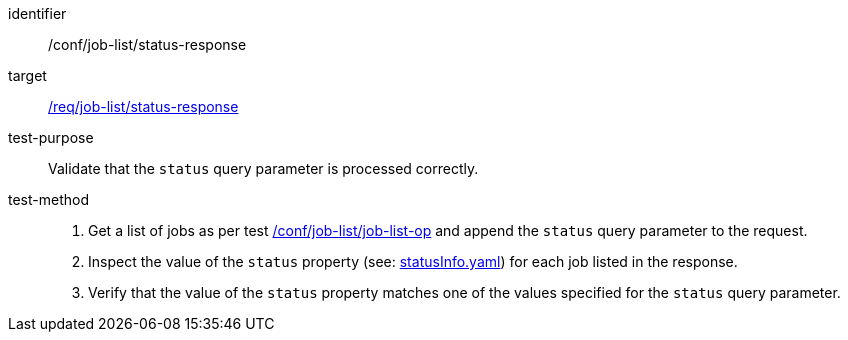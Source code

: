 [[ats_job-list_status-response]]

[abstract_test]
====
[%metadata]
identifier:: /conf/job-list/status-response
target:: <<req_job-list_status-response,/req/job-list/status-response>>
test-purpose:: Validate that the `status` query parameter is processed correctly.
test-method::
+
--
1. Get a list of jobs as per test <<ats_job-list_job-list-op,/conf/job-list/job-list-op>> and append the `status` query parameter to the request.

2. Inspect the value of the `status` property (see: https://raw.githubusercontent.com/opengeospatial/ogcapi-processes/master/core/openapi/schemas/statusInfo.yaml[statusInfo.yaml]) for each job listed in the response.

3. Verify that the value of the `status` property matches one of the values specified for the `status` query parameter.
--
====
